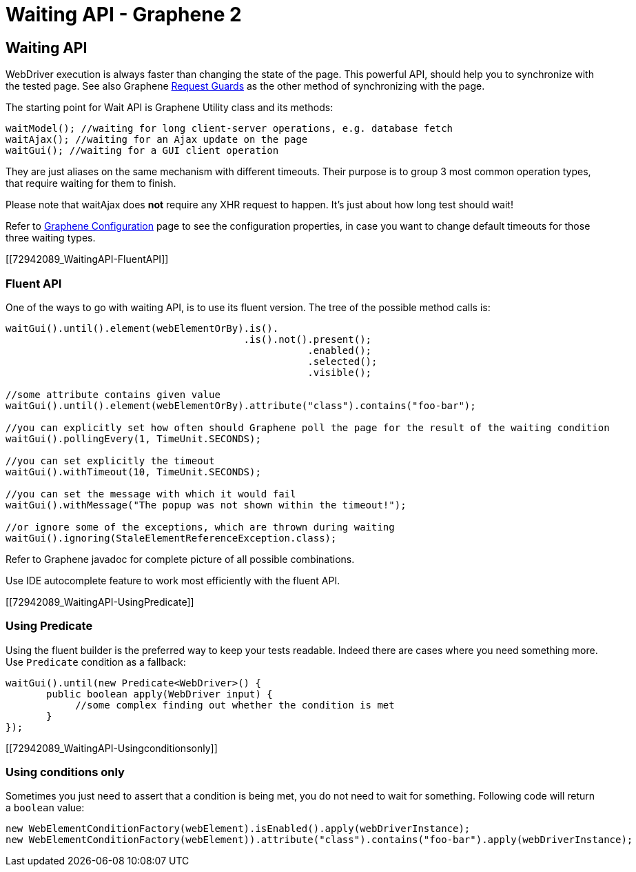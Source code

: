 Waiting API - Graphene 2
========================

[[waiting-api]]
Waiting API
-----------

WebDriver execution is always faster than changing the state of the
page. This powerful API, should help you to synchronize with the tested
page. See also Graphene
https://docs.jboss.org/author/display/ARQGRA2/Request+Guards[Request
Guards] as the other method of synchronizing with the page.

The starting point for Wait API is Graphene Utility class and its
methods:

[source,java]
----
waitModel(); //waiting for long client-server operations, e.g. database fetch
waitAjax(); //waiting for an Ajax update on the page
waitGui(); //waiting for a GUI client operation
----

They are just aliases on the same mechanism with different timeouts.
Their purpose is to group 3 most common operation types, that require
waiting for them to finish.

Please note that waitAjax does *not* require any XHR request to happen.
It's just about how long test should wait!

Refer to
https://docs.jboss.org/author/display/ARQGRA2/Graphene+Configuration[Graphene
Configuration] page to see the configuration properties, in case you
want to change default timeouts for those three waiting types.

[[72942089_WaitingAPI-FluentAPI]]
[[fluent-api]]
Fluent API
~~~~~~~~~~

One of the ways to go with waiting API, is to use its fluent version.
The tree of the possible method calls is:

[source,java]
----
waitGui().until().element(webElementOrBy).is().
                                         .is().not().present();
                                                    .enabled();
                                                    .selected();
                                                    .visible();

//some attribute contains given value
waitGui().until().element(webElementOrBy).attribute("class").contains("foo-bar");

//you can explicitly set how often should Graphene poll the page for the result of the waiting condition
waitGui().pollingEvery(1, TimeUnit.SECONDS);

//you can set explicitly the timeout
waitGui().withTimeout(10, TimeUnit.SECONDS);

//you can set the message with which it would fail
waitGui().withMessage("The popup was not shown within the timeout!");

//or ignore some of the exceptions, which are thrown during waiting
waitGui().ignoring(StaleElementReferenceException.class);
----

Refer to Graphene javadoc for complete picture of all possible
combinations.

Use IDE autocomplete feature to work most efficiently with the fluent
API.

[[72942089_WaitingAPI-UsingPredicate]]
[[using-predicate]]
Using Predicate
~~~~~~~~~~~~~~~

Using the fluent builder is the preferred way to keep your tests
readable. Indeed there are cases where you need something more. Use
`Predicate` condition as a fallback:

[source,java]
----
waitGui().until(new Predicate<WebDriver>() {
       public boolean apply(WebDriver input) {
            //some complex finding out whether the condition is met
       }
});
----

[[72942089_WaitingAPI-Usingconditionsonly]]
[[using-conditions-only]]
Using conditions only
~~~~~~~~~~~~~~~~~~~~~

Sometimes you just need to assert that a condition is being met, you do
not need to wait for something. Following code will return a `boolean`
value:

[source,java]
----
new WebElementConditionFactory(webElement).isEnabled().apply(webDriverInstance);
new WebElementConditionFactory(webElement)).attribute("class").contains("foo-bar").apply(webDriverInstance);
----
